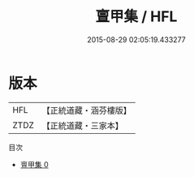 #+TITLE: 亶甲集 / HFL

#+DATE: 2015-08-29 02:05:19.433277
* 版本
 |       HFL|【正統道藏・涵芬樓版】|
 |      ZTDZ|【正統道藏・三家本】|
目次
 - [[file:KR5d0116_000.txt][亶甲集 0]]
